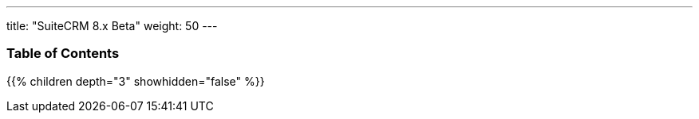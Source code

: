 ---
title: "SuiteCRM 8.x Beta"
weight: 50
---

=== Table of Contents
{{% children depth="3" showhidden="false" %}}


